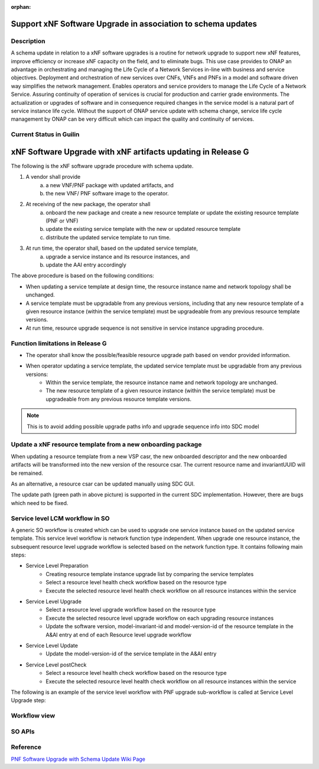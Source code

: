 .. This work is licensed under a Creative Commons Attribution 4.0 International License.
.. http://creativecommons.org/licenses/by/4.0

.. _docs_5g_pnf_software_upgrade_with_schema_update:

:orphan:

Support xNF Software Upgrade in association to schema updates
-------------------------------------------------------------

Description
~~~~~~~~~~~

A schema update in relation to a xNF software upgrades is a routine for network upgrade to support new xNF features, improve efficiency or increase xNF capacity on the field, and to  eliminate bugs.  This use case provides to ONAP an advantage in orchestrating and managing the Life Cycle of a Network Services in-line with business and service objectives. Deployment and orchestration of new services over CNFs,  VNFs and PNFs in a model and software driven way simplifies the network management. Enables operators and service providers to manage the Life Cycle of a Network Service. Assuring continuity of operation of services is crucial for production and carrier grade environments. The actualization or upgrades of software and in consequence required changes in the service model is a natural part of service instance life cycle. Without the support of ONAP service update with schema change, service life cycle management by ONAP can be very difficult which can impact the quality and continuity of services.


Current Status in Guilin
~~~~~~~~~~~~~~~~~~~~~~~~~~~

xNF Software Upgrade with xNF artifacts updating in Release G
-------------------------------------------------------------

The following is the xNF software upgrade procedure with schema update.

.. image:: files/softwareUpgrade/SchemaUpdate.png

1. A vendor shall provide
     a. a new VNF/PNF package with updated artifacts, and
     b. the new VNF/ PNF software image to the operator.
2. At receiving of the new package, the operator shall
     a. onboard the new package and create a new resource template or update the existing resource template (PNF or VNF)
     b. update the existing service template with the new or updated resource template
     c. distribute the updated service template to run time.
3. At run time, the operator shall, based on the updated service template,
     a. upgrade a service instance and its resource instances, and
     b. update the AAI entry accordingly

The above procedure is based on the following conditions:

* When updating a service template at design time, the resource instance name and network topology shall be unchanged.

* A service template must be upgradable from any previous versions, including that any new resource template of a given resource instance (within the service template) must be upgradeable from any previous resource template versions.

* At run time, resource upgrade sequence is not sensitive in service instance upgrading procedure.

Function limitations in Release G
~~~~~~~~~~~~~~~~~~~~~~~~~~~~~~~~~

* The operator shall know the possible/feasible resource upgrade path based on vendor provided information.

* When operator updating a service template, the updated service template must be upgradable from any previous versions:
    - Within the service template, the resource instance name and network topology are unchanged.
    - The new resource template of a given resource instance (within the service template) must be upgradeable from any previous resource template versions.

.. note::
    This is to avoid adding possible upgrade paths info and upgrade sequence info into SDC model

Update a xNF resource template from a new onboarding package
~~~~~~~~~~~~~~~~~~~~~~~~~~~~~~~~~~~~~~~~~~~~~~~~~~~~~~~~~~~~

When updating a resource template from a new VSP casr, the new onboarded descriptor and the new onboarded artifacts will be transformed into the new version of the resource csar. The current resource name and invariantUUID will be remained.

As an alternative, a resource csar can be updated manually using SDC GUI.

.. image:: files/softwareUpgrade/OnboardingCsar.png

The update path (green path in above picture) is supported in the current SDC implementation. However, there are bugs which need to be fixed.

Service level LCM workflow in SO
~~~~~~~~~~~~~~~~~~~~~~~~~~~~~~~~

.. image:: files/softwareUpgrade/ServiceLevelWorkflow.png

A generic SO workflow is created which can be used to upgrade one service instance based on the updated service template. This service level workflow is network function type independent. When upgrade one resource instance, the subsequent resource level upgrade workflow is selected based on the network function type. It contains following main steps:

* Service Level Preparation
    - Creating resource template instance upgrade list by comparing the service templates
    - Select a resource level health check workflow based on the resource type
    - Execute the selected resource level health check workflow on all resource instances within the service
* Service Level Upgrade
    - Select a resource level upgrade workflow based on the resource type
    - Execute the selected resource level upgrade workflow on each upgrading resource instances
    - Update the software version, model-invariant-id and model-version-id of the resource template in the A&AI entry at end of each Resource level upgrade workflow
* Service Level Update
    - Update the model-version-id of the service template in the A&AI entry
* Service Level postCheck
    - Select a resource level health check workflow based on the resource type
    - Execute the selected resource level health check workflow on all resource instances within the service

The following is an example of the service level workflow with PNF upgrade sub-workflow is called at Service Level Upgrade step:

.. image:: files/softwareUpgrade/ServiceLevelUpgrade.png

Workflow view
~~~~~~~~~~~~~

.. image:: files/softwareUpgrade/WorkflowView.png

SO APIs
~~~~~~~
.. csv-table:: use case table
   :file: schema-update-apis.csv
   :widths: 60,20,20
   :header-rows: 1

Reference
~~~~~~~~~~~

`PNF Software Upgrade with Schema Update Wiki Page <https://wiki.onap.org/pages/viewpage.action?pageId=81400388#SupportxNFSoftwareUpgradeinassociationtoschemaupdates-DevelopmentStatus>`_
